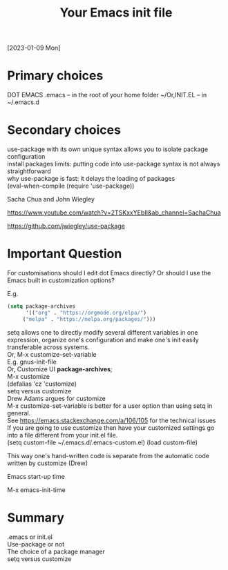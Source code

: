 #+title: Your Emacs init file
[2023-01-09 Mon]

* Primary choices

DOT EMACS .emacs – in the root of your home folder ~/Or,INIT.EL – in ~/.emacs.d

* Secondary choices

use-package with its own unique syntax allows you to isolate package configuration\\
install packages limits: putting code into use-package syntax is not always straightforward\\
why use-package is fast: it delays the loading of packages\\
(eval-when-compile (require 'use-package))

Sacha Chua and John Wiegley

https://www.youtube.com/watch?v=2TSKxxYEbII&amp;ab_channel=SachaChua

https://github.com/jwiegley/use-package

* Important Question

For customisations should I edit dot Emacs directly? Or should I use the Emacs built in customization options?

E.g.

#+begin_src emacs-lisp
(setq package-archives
      '(("org" . "https://orgmode.org/elpa/")
     ("melpa" . "https://melpa.org/packages/")))
#+end_src 

setq allows one to directly modify several different variables in one expression, organize one's configuration and make one's init easily transferable across systems.\\
Or, M-x customize-set-variable\\
E.g. gnus-init-file\\
Or, Customize UI *package-archives*;\\
M-x customize\\
(defalias 'cz 'customize)\\
setq versus customize\\
Drew Adams argues for customize\\
M-x customize-set-variable is better for a user option than using setq in general.\\
See https://emacs.stackexchange.com/a/106/105 for the technical issues\\
If you are going to use customize then have your customized settings go into a file different from your init.el file.\\

(setq custom-file ~/.emacs.d/.emacs-custom.el)
(load custom-file)

This way one's hand-written code is separate from the automatic code written by customize (Drew)

Emacs start-up time

M-x emacs-init-time

* Summary

.emacs or init.el\\
Use-package or not\\
The choice of a package manager\\
setq versus customize
